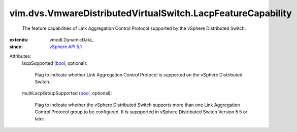 
vim.dvs.VmwareDistributedVirtualSwitch.LacpFeatureCapability
============================================================
  The feature capabilities of Link Aggregation Control Protocol supported by the vSphere Distributed Switch.
:extends: vmodl.DynamicData_
:since: `vSphere API 5.1 <vim/version.rst#vimversionversion8>`_

Attributes:
    lacpSupported (`bool <https://docs.python.org/2/library/stdtypes.html>`_, optional):

       Flag to indicate whether Link Aggregation Control Protocol is supported on the vSphere Distributed Switch.
    multiLacpGroupSupported (`bool <https://docs.python.org/2/library/stdtypes.html>`_, optional):

       Flag to indicate whether the vSphere Distributed Switch supports more than one Link Aggregation Control Protocol group to be configured. It is suppported in vSphere Distributed Switch Version 5.5 or later.
